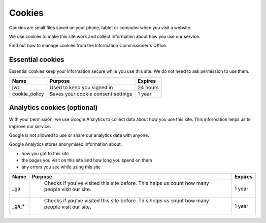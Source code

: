 Cookies
=======

Cookies are small files saved on your phone, tablet or computer when you visit a website.

We use cookies to make this site work and collect information about how you use our service.

Find out how to manage cookies from the Information Commissioner's Office.

Essential cookies
*****************

Essential cookies keep your information secure while you use this site. We do not need to ask permission to use them.


.. csv-table::
   :header: "Name", "Purpose", "Expires"

   "jwt", "Used to keep you signed in", "24 hours"
   "cookie_policy", "Saves your cookie consent settings", "1 year"

Analytics cookies (optional)
****************************

With your permission, we use Google Analytics to collect data about how you use this site. This information helps us to improve our service.

Google is not allowed to use or share our analytics data with anyone.

Google Analytics stores anonymised information about:

* how you got to this site
* the pages you visit on this site and how long you spend on them
* any errors you see while using this site
  
.. csv-table::
   :header: "Name", "Purpose", "Expires"

   "_ga", "	Checks if you've visited this site before. This helps us count how many people visit our site.", "1 year"
   "_ga_*", "	Checks if you've visited this site before. This helps us count how many people visit our site.", "1 year"